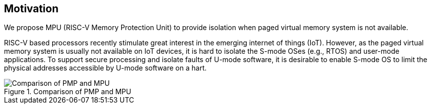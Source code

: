 [[Motivation]]
== Motivation

We propose MPU (RISC-V Memory Protection Unit) to provide isolation when paged virtual memory system is not available.

RISC-V based processors recently stimulate great interest in the emerging internet of things (IoT). However, as the paged virtual memory system is usually not available on IoT devices, it is hard to isolate the S-mode OSes (e.g., RTOS) and user-mode applications. To support secure processing and isolate faults of U-mode software, it is desirable to enable S-mode OS to limit the physical addresses accessible by U-mode software on a hart.

image::Comparison_of_PMP_and_MPU.png[title="Comparison of PMP and MPU"]
